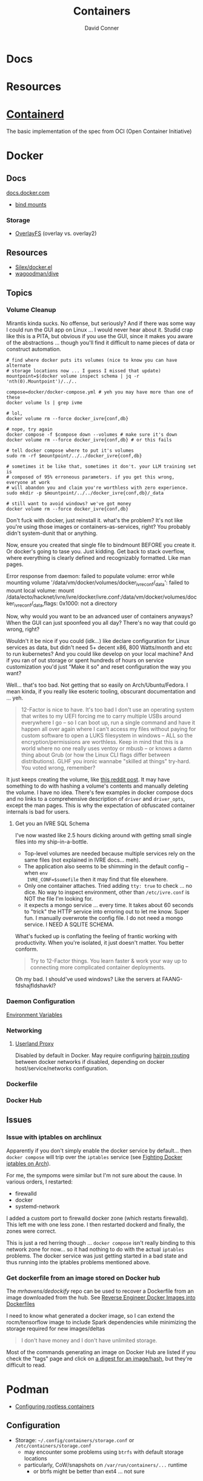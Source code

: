 :PROPERTIES:
:ID:       afe1b2f0-d765-4b68-85d0-2a9983fa2127
:END:
#+title: Containers
#+AUTHOR:    David Conner
#+EMAIL:     noreply@te.xel.io
#+DESCRIPTION: notes

* Docs

* Resources

* [[https://github.com/containerd/containerd][Containerd]]
The basic implementation of the spec from OCI (Open Container Initiative)

* Docker
** Docs

[[https://docs.docker.com][docs.docker.com]]

+ [[https://docs.docker.com/get-started/06_bind_mounts/][bind mounts]]


*** Storage
+ [[https://docs.docker.com/storage/storagedriver/overlayfs-driver/][OverlayFS]] (overlay vs. overlay2)


** Resources
+ [[github:Silex/docker.el][Silex/docker.el]]
+ [[https://github.com/wagoodman/dive][wagoodman/dive]]

** Topics
*** Volume Cleanup

Mirantis kinda sucks. No offense, but seriously? And if there was some way I
could run the GUI app on Linux ... I would never hear about it. Studid crap like
this is a PITA, but obvious if you use the GUI, since it makes you aware of the
abstractions ... though you'll find it difficult to name pieces of data or
construct automation.

#+begin_src shell
# find where docker puts its volumes (nice to know you can have alternate
# storage locations now ... I guess I missed that update)
mountpoint=$(docker volume inspect schema | jq -r 'nth(0).Mountpoint')/../..

compose=docker/docker-compose.yml # yeh you may have more than one of these
docker volume ls | grep ivme

# lol,
docker volume rm --force docker_ivre{conf,db}

# nope, try again
docker compose -f $compose down --volumes # make sure it's down
docker volume rm --force docker_ivre{conf,db} # or this fails

# tell docker compose where to put it's volumes
sudo rm -rf $mountpoint/../../docker_ivre{conf,db}

# sometimes it be like that, sometimes it don't. your LLM training set is
# composed of 95% erroneous parameters. if you get this wrong, everyone at work
# will abandon you and claim you're worthless with zero experience.
sudo mkdir -p $mountpoint/../../docker_ivre{conf,db}/_data

# still want to avoid windows? we've got money
docker volume rm --force docker_ivre{conf,db}
#+end_src

Don't fuck with docker, just reinstall it. what's the problem? It's not like
you're using those images or containers-as-services, right? You probably didn't
system-dunit that or anything.

Now, ensure you created that single file to bindmount BEFORE you create it. Or
docker's going to tase you. Just kidding. Get back to stack overflow, where
everything is clearly defined and recognizably formatted. Like man pages.

#+begin_example text
Error response from daemon: failed to populate volume: error while mounting volume '/data/vm/docker/volumes/docker_ivreconf/_data': failed to mount local volume: mount /data/ecto/hacknet/ivre/ivre/docker/ivre.conf:/data/vm/docker/volumes/docker_ivreconf/_data,flags: 0x1000: not a directory
#+end_example

Now, why would you want to be an advanced user of containers anyways? When the
GUI can just spoonfeed you all day? There's no way that could go wrong, right?

Wouldn't it be nice if you could (idk...) like declare configuration for Linux
services as data, but didn't need 5+ decent x86, 800 Watts/month and etc to run
kubernetes? And you could like develop on your local machine? And if you ran of
out storage or spent hundreds of hours on service customization you'd just "Make
it so" and reset configuration the way you want?

Well... that's too bad. Not getting that so easily on Arch/Ubuntu/Fedora. I mean
kinda, if you really like esoteric tooling, obscurant documentation and ... yeh.

#+begin_quote
12-Factor is nice to have. It's too bad I don't use an operating system that
writes to my UEFI forcing me to carry multiple USBs around everywhere I go -- so
I can boot up, run a single command and have it happen all over again where I
can't access my files without paying for custom software to open a LUKS
filesystem in windows -- ALL so the encryption/permissions are worthless. Keep
in mind that this is a world where no one really uses ventoy or mbusb -- or
knows a damn thing about Grub (or how the Linux CLI flags differ between
distributions). GLHF you ironic wannabe "skilled at things" try-hard. You voted
wrong, remember?
#+end_quote

It just keeps creating the volume, like [[https://www.reddit.com/r/portainer/comments/1egyose/mounting_a_single_file_via_docker_compose/][this reddit post]]. It may have something
to do with hashing a volume's contents and manually deleting the volume. I have
no idea. There's few examples in docker compose docs and no links to a
comprehensive description of =driver= and =driver_opts=, except the man pages. This
is why the expectation of obfuscated container internals is bad for users.

**** Get you an IVRE SQL Schema

I've now wasted like 2.5 hours dicking around with getting small single files
into my ship-in-a-bottle.

+ Top-level volumes are needed because multiple services rely on the same files
  (not explained in IVRE docs... meh).
+ The application also seems to be shimming in the default config -- when =env
  IVRE_CONF=$somefile= then it may find that file elsewhere.
+ Only one container attaches. Tried adding =tty: true= to check ... no dice. No
  way to inspect environment, other than =/etc/ivre.conf= is NOT the file I'm
  looking for.
+ it expects a mongo service ... every time. It takes about 60 seconds to
  "trick" the HTTP service into erroring out to let me know. Super fun. I
  manually overwrote the config file. I do not need a mongo service. I NEED A
  SQLITE SCHEMA.

What's fucked up is conflating the feeling of frantic working with productivity.
When you're isolated, it just doesn't matter. You better conform.

#+begin_quote
Try to 12-Factor things. You learn faster & work your way up to connecting more
complicated container deployments.
#+end_quote

Oh my bad. I should've used windows? Like the servers at FAANG-fdshajfldshavkl?

*** Daemon Configuration
[[https://docs.docker.com/engine/reference/commandline/dockerd/#environment-variables][Environment Variables]]

*** Networking

**** [[https://www.ipspace.net/kb/DockerSvc/40-userland-proxy.html][Userland Proxy]]
Disabled by default in Docker. May require configuring [[https://en.wikipedia.org/wiki/Network_address_translation#NAT_hairpinning][hairpin routing]] between
docker networks if disabled, depending on docker host/service/networks
configuration.

*** Dockerfile
*** Docker Hub
** Issues
*** Issue with iptables on archlinux

Apparently if you don't simply enable the docker service by default... then
=docker compose= will trip over the =iptables= service (see [[https://peterbabic.dev/blog/fighting-docker-iptables-on-arch/][Fighting Docker
iptables on Arch]]).

For me, the sympoms were similar but I'm not sure about the cause. In various
orders, I restarted:

+ firewalld
+ docker
+ systemd-network

I added a custom port to firewalld docker zone (which restarts firewalld). This
left me with one less zone. I then restarted dockerd and finally, the zones were
correct.

This is just a red herring though ... =docker compose= isn't really binding to
this network zone for now... so it had nothing to do with the actual =iptables=
problems. The docker service was just getting started in a bad state and thus
running into the iptables problems mentioned above.

*** Get dockerfile from an image stored on Docker hub

The [[mrhavens/dedockify][mrhavens/dedockify]] repo can be used to recover a Dockerfile from an image
downloaded from the hub. See [[https://gcore.com/blog/reverse-engineer-docker-images-into-dockerfiles-with-dedockify/][Reverse Engineer Docker Images into Dockerfiles]]

I need to know what generated a docker image, so I can extend the
rocm/tensorflow image to include Spark dependencies while minimizing the storage
required for new images/deltas

#+begin_quote
I don't have money and I don't have unlimited storage.
#+end_quote

Most of the commands generating an image on Docker Hub are listed if you check
the "tags" page and click on [[https://hub.docker.com/layers/rocm/tensorflow/latest/images/sha256-3640f66fc0046656a694eda7680b496fa6532db658839a77d1baadb5f5eb52a6?context=explore][a digest for an image/hash]], but they're difficult to read.


* Podman

+ [[https://github.com/containers/podman/blob/main/docs/tutorials/rootless_tutorial.md][Configuring rootless containers]]

** Configuration

+ Storage: =~/.config/containers/storage.conf= or =/etc/containers/storage.conf=
  - may encounter some problems using =btrfs= with default storage locations
  - particularly, CoW/snapshots on =/var/run/containers/...= runtime
    - or btrfs might be better than ext4 ... not sure

